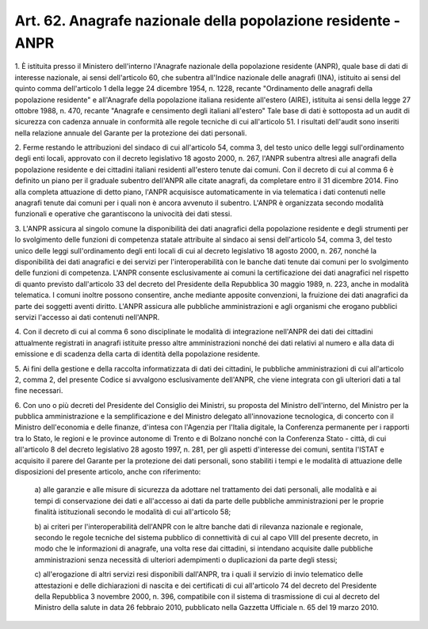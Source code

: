 
.. _art62:

Art. 62. Anagrafe nazionale della popolazione residente - ANPR
^^^^^^^^^^^^^^^^^^^^^^^^^^^^^^^^^^^^^^^^^^^^^^^^^^^^^^^^^^^^^^



1\. È istituita presso il Ministero dell'interno l'Anagrafe
nazionale della popolazione residente (ANPR), quale base di dati di
interesse nazionale, ai sensi dell'articolo 60, che subentra
all'Indice nazionale delle anagrafi (INA), istituito ai sensi del
quinto comma dell'articolo 1 della legge 24 dicembre 1954, n. 1228,
recante "Ordinamento delle anagrafi della popolazione residente" e
all'Anagrafe della popolazione italiana residente all'estero (AIRE),
istituita ai sensi della legge 27 ottobre 1988, n. 470, recante
"Anagrafe e censimento degli italiani all'estero" Tale base di dati
è sottoposta ad un audit di sicurezza con cadenza annuale in
conformità alle regole tecniche di cui all'articolo 51. I risultati
dell'audit sono inseriti nella relazione annuale del Garante per la
protezione dei dati personali.

2\. Ferme restando le attribuzioni del sindaco di cui all'articolo
54, comma 3, del testo unico delle leggi sull'ordinamento degli enti
locali, approvato con il decreto legislativo 18 agosto 2000, n. 267,
l'ANPR subentra altresì alle anagrafi della popolazione residente e
dei cittadini italiani residenti all'estero tenute dai comuni. Con il
decreto di cui al comma 6 è definito un piano per il graduale
subentro dell'ANPR alle citate anagrafi, da completare entro il 31
dicembre 2014. Fino alla completa attuazione di detto piano, l'ANPR
acquisisce automaticamente in via telematica i dati contenuti nelle
anagrafi tenute dai comuni per i quali non è ancora avvenuto il
subentro. L'ANPR è organizzata secondo modalità funzionali e
operative che garantiscono la univocità dei dati stessi.

3\. L'ANPR assicura al singolo comune la disponibilità dei dati
anagrafici della popolazione residente e degli strumenti per lo
svolgimento delle funzioni di competenza statale attribuite al
sindaco ai sensi dell'articolo 54, comma 3, del testo unico delle
leggi sull'ordinamento degli enti locali di cui al decreto
legislativo 18 agosto 2000, n. 267, nonché la disponibilità dei
dati anagrafici e dei servizi per l'interoperabilità con le banche
dati tenute dai comuni per lo svolgimento delle funzioni di
competenza. L'ANPR consente esclusivamente ai comuni la
certificazione dei dati anagrafici nel rispetto di quanto previsto
dall'articolo 33 del decreto del Presidente della Repubblica 30
maggio 1989, n. 223, anche in modalità telematica. I comuni inoltre
possono consentire, anche mediante apposite convenzioni, la fruizione
dei dati anagrafici da parte dei soggetti aventi diritto. L'ANPR
assicura alle pubbliche amministrazioni e agli organismi che erogano
pubblici servizi l'accesso ai dati contenuti nell'ANPR.

4\. Con il decreto di cui al comma 6 sono disciplinate le modalità
di integrazione nell'ANPR dei dati dei cittadini attualmente
registrati in anagrafi istituite presso altre amministrazioni nonché
dei dati relativi al numero e alla data di emissione e di scadenza
della carta di identità della popolazione residente.

5\. Ai fini della gestione e della raccolta informatizzata di dati
dei cittadini, le pubbliche amministrazioni di cui all'articolo 2,
comma 2, del presente Codice si avvalgono esclusivamente dell'ANPR,
che viene integrata con gli ulteriori dati a tal fine necessari.

6\. Con uno o più decreti del Presidente del Consiglio dei
Ministri, su proposta del Ministro dell'interno, del Ministro per la
pubblica amministrazione e la semplificazione e del Ministro delegato
all'innovazione tecnologica, di concerto con il Ministro
dell'economia e delle finanze, d'intesa con l'Agenzia per l'Italia
digitale, la Conferenza permanente per i rapporti tra lo Stato, le
regioni e le province autonome di Trento e di Bolzano nonché con la
Conferenza Stato - città, di cui all'articolo 8 del decreto
legislativo 28 agosto 1997, n. 281, per gli aspetti d'interesse dei
comuni, sentita l'ISTAT e acquisito il parere del Garante per la
protezione dei dati personali, sono stabiliti i tempi e le modalità
di attuazione delle disposizioni del presente articolo, anche con
riferimento:

   a\) alle garanzie e alle misure di sicurezza da adottare nel
   trattamento dei dati personali, alle modalità e ai tempi di
   conservazione dei dati e all'accesso ai dati da parte delle pubbliche
   amministrazioni per le proprie finalità istituzionali secondo le
   modalità di cui all'articolo 58;

   b\) ai criteri per l'interoperabilità dell'ANPR con le altre
   banche dati di rilevanza nazionale e regionale, secondo le regole
   tecniche del sistema pubblico di connettività di cui al capo VIII
   del presente decreto, in modo che le informazioni di anagrafe, una
   volta rese dai cittadini, si intendano acquisite dalle pubbliche
   amministrazioni senza necessità di ulteriori adempimenti o
   duplicazioni da parte degli stessi;

   c\) all'erogazione di altri servizi resi disponibili dall'ANPR,
   tra i quali il servizio di invio telematico delle attestazioni e
   delle dichiarazioni di nascita e dei certificati di cui all'articolo
   74 del decreto del Presidente della Repubblica 3 novembre 2000, n.
   396, compatibile con il sistema di trasmissione di cui al decreto del
   Ministro della salute in data 26 febbraio 2010, pubblicato nella
   Gazzetta Ufficiale n. 65 del 19 marzo 2010.
   